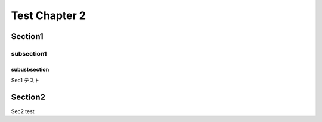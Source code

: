 
===============
Test Chapter 2
===============

Section1
==========

subsection1
------------


subusbsection
^^^^^^^^^^^^^^^

Sec1 テスト


Section2
=========

Sec2 test

